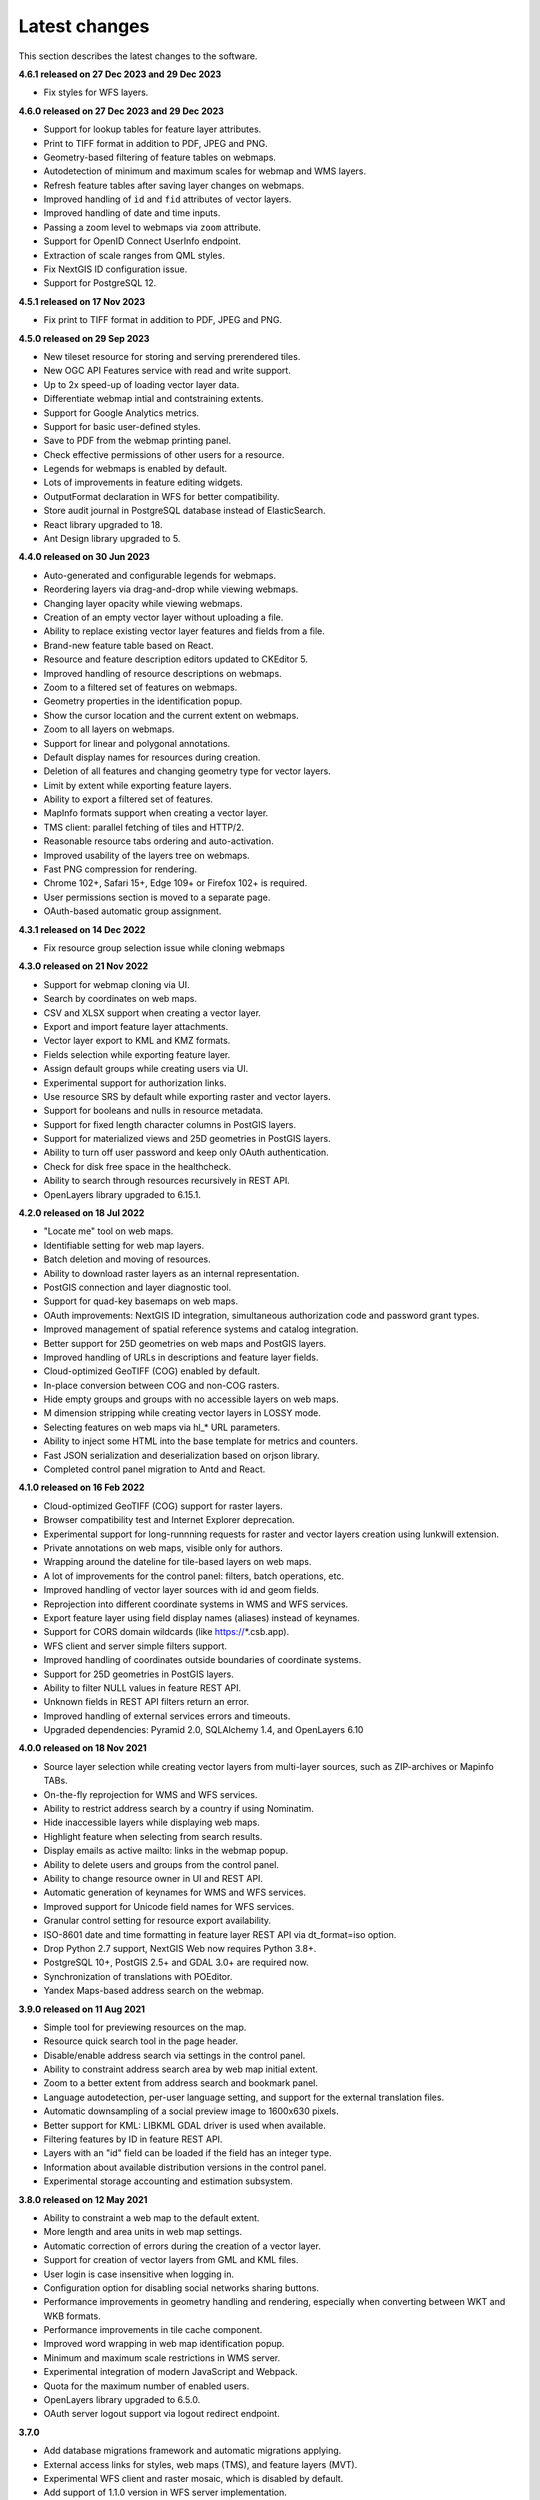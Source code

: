 .. sectionauthor:: Maxim Dubinin <maxim.dubinin@nextgis.com>

.. _sysadmin_tasks:
    
Latest changes
==============

This section describes the latest changes to the software.

**4.6.1 released on 27 Dec 2023 and 29 Dec 2023**

* Fix styles for WFS layers.

**4.6.0 released on 27 Dec 2023 and 29 Dec 2023**

* Support for lookup tables for feature layer attributes.
* Print to TIFF format in addition to PDF, JPEG and PNG.
* Geometry-based filtering of feature tables on webmaps.
* Autodetection of minimum and maximum scales for webmap and WMS layers.
* Refresh feature tables after saving layer changes on webmaps.
* Improved handling of ``id`` and ``fid`` attributes of vector layers.
* Improved handling of date and time inputs.
* Passing a zoom level to webmaps via ``zoom`` attribute.
* Support for OpenID Connect UserInfo endpoint.
* Extraction of scale ranges from QML styles.
* Fix NextGIS ID configuration issue.
* Support for PostgreSQL 12.


**4.5.1 released on 17 Nov 2023**

* Fix print to TIFF format in addition to PDF, JPEG and PNG.

**4.5.0 released on 29 Sep 2023**

* New tileset resource for storing and serving prerendered tiles.
* New OGC API Features service with read and write support.
* Up to 2x speed-up of loading vector layer data.
* Differentiate webmap intial and contstraining extents.
* Support for Google Analytics metrics.
* Support for basic user-defined styles.
* Save to PDF from the webmap printing panel.
* Check effective permissions of other users for a resource.
* Legends for webmaps is enabled by default.
* Lots of improvements in feature editing widgets.
* OutputFormat declaration in WFS for better compatibility.
* Store audit journal in PostgreSQL database instead of ElasticSearch.
* React library upgraded to 18.
* Ant Design library upgraded to 5.

**4.4.0 released on 30 Jun 2023**

* Auto-generated and configurable legends for webmaps.
* Reordering layers via drag-and-drop while viewing webmaps.
* Changing layer opacity while viewing webmaps.
* Creation of an empty vector layer without uploading a file.
* Ability to replace existing vector layer features and fields from a file.
* Brand-new feature table based on React.
* Resource and feature description editors updated to CKEditor 5.
* Improved handling of resource descriptions on webmaps.
* Zoom to a filtered set of features on webmaps.
* Geometry properties in the identification popup.
* Show the cursor location and the current extent on webmaps.
* Zoom to all layers on webmaps.
* Support for linear and polygonal annotations.
* Default display names for resources during creation.
* Deletion of all features and changing geometry type for vector layers.
* Limit by extent while exporting feature layers.
* Ability to export a filtered set of features.
* MapInfo formats support when creating a vector layer.
* TMS client: parallel fetching of tiles and HTTP/2.
* Reasonable resource tabs ordering and auto-activation.
* Improved usability of the layers tree on webmaps.
* Fast PNG compression for rendering.
* Chrome 102+, Safari 15+, Edge 109+ or Firefox 102+ is required.
* User permissions section is moved to a separate page.
* OAuth-based automatic group assignment.

**4.3.1 released on 14 Dec 2022**

* Fix resource group selection issue while cloning webmaps


**4.3.0 released on 21 Nov 2022**

* Support for webmap cloning via UI.
* Search by coordinates on web maps.
* CSV and XLSX support when creating a vector layer.
* Export and import feature layer attachments.
* Vector layer export to KML and KMZ formats.
* Fields selection while exporting feature layer.
* Assign default groups while creating users via UI.
* Experimental support for authorization links.
* Use resource SRS by default while exporting raster and vector layers.
* Support for booleans and nulls in resource metadata.
* Support for fixed length character columns in PostGIS layers.
* Support for materialized views and 25D geometries in PostGIS layers.
* Ability to turn off user password and keep only OAuth authentication.
* Check for disk free space in the healthcheck.
* Ability to search through resources recursively in REST API.
* OpenLayers library upgraded to 6.15.1.

**4.2.0 released on 18 Jul 2022**

* "Locate me" tool on web maps.
* Identifiable setting for web map layers.
* Batch deletion and moving of resources.
* Ability to download raster layers as an internal representation.
* PostGIS connection and layer diagnostic tool.
* Support for quad-key basemaps on web maps.
* OAuth improvements: NextGIS ID integration, simultaneous authorization code and password grant types.
* Improved management of spatial reference systems and catalog integration.
* Better support for 25D geometries on web maps and PostGIS layers.
* Improved handling of URLs in descriptions and feature layer fields.
* Cloud-optimized GeoTIFF (COG) enabled by default.
* In-place conversion between COG and non-COG rasters.
* Hide empty groups and groups with no accessible layers on web maps.
* M dimension stripping while creating vector layers in LOSSY mode.
* Selecting features on web maps via hl_* URL parameters.
* Ability to inject some HTML into the base template for metrics and counters.
* Fast JSON serialization and deserialization based on orjson library.
* Completed control panel migration to Antd and React.

**4.1.0 released on 16 Feb 2022**

* Cloud-optimized GeoTIFF (COG) support for raster layers.
* Browser compatibility test and Internet Explorer deprecation.
* Experimental support for long-runnning requests for raster and vector layers creation using lunkwill extension.
* Private annotations on web maps, visible only for authors.
* Wrapping around the dateline for tile-based layers on web maps.
* A lot of improvements for the control panel: filters, batch operations, etc.
* Improved handling of vector layer sources with id and geom fields.
* Reprojection into different coordinate systems in WMS and WFS services.
* Export feature layer using field display names (aliases) instead of keynames.
* Support for CORS domain wildcards (like https://*.csb.app).
* WFS client and server simple filters support.
* Improved handling of coordinates outside boundaries of coordinate systems.
* Support for 25D geometries in PostGIS layers.
* Ability to filter NULL values in feature REST API.
* Unknown fields in REST API filters return an error.
* Improved handling of external services errors and timeouts.
* Upgraded dependencies: Pyramid 2.0, SQLAlchemy 1.4, and OpenLayers 6.10

**4.0.0 released on 18 Nov 2021**

* Source layer selection while creating vector layers from multi-layer sources, such as ZIP-archives or Mapinfo TABs.
* On-the-fly reprojection for WMS and WFS services.
* Ability to restrict address search by a country if using Nominatim.
* Hide inaccessible layers while displaying web maps.
* Highlight feature when selecting from search results.
* Display emails as active mailto: links in the webmap popup.
* Ability to delete users and groups from the control panel.
* Ability to change resource owner in UI and REST API.
* Automatic generation of keynames for WMS and WFS services.
* Improved support for Unicode field names for WFS services.
* Granular control setting for resource export availability.
* ISO-8601 date and time formatting in feature layer REST API via dt_format=iso option.
* Drop Python 2.7 support, NextGIS Web now requires Python 3.8+.
* PostgreSQL 10+, PostGIS 2.5+ and GDAL 3.0+ are required now.
* Synchronization of translations with POEditor.
* Yandex Maps-based address search on the webmap.

**3.9.0 released on 11 Aug 2021**

* Simple tool for previewing resources on the map.
* Resource quick search tool in the page header.
* Disable/enable address search via settings in the control panel.
* Ability to constraint address search area by web map initial extent.
* Zoom to a better extent from address search and bookmark panel.
* Language autodetection, per-user language setting, and support for the external translation files.
* Automatic downsampling of a social preview image to 1600x630 pixels.
* Better support for KML: LIBKML GDAL driver is used when available.
* Filtering features by ID in feature REST API.
* Layers with an "id" field can be loaded if the field has an integer type.
* Information about available distribution versions in the control panel.
* Experimental storage accounting and estimation subsystem.

**3.8.0 released on 12 May 2021**

* Ability to constraint a web map to the default extent.
* More length and area units in web map settings.
* Automatic correction of errors during the creation of a vector layer.
* Support for creation of vector layers from GML and KML files.
* User login is case insensitive when logging in.
* Configuration option for disabling social networks sharing buttons.
* Performance improvements in geometry handling and rendering, especially when converting between WKT and WKB formats.
* Performance improvements in tile cache component.
* Improved word wrapping in web map identification popup.
* Minimum and maximum scale restrictions in WMS server.
* Experimental integration of modern JavaScript and Webpack.
* Quota for the maximum number of enabled users.
* OpenLayers library upgraded to 6.5.0.
* OAuth server logout support via logout redirect endpoint.

**3.7.0**

* Add database migrations framework and automatic migrations applying.
* External access links for styles, web maps (TMS), and feature layers (MVT).
* Experimental WFS client and raster mosaic, which is disabled by default.
* Add support of 1.1.0 version in WFS server implementation.
* Improved handling of NODATA values in raster layer and raster style.
* Compression level of PNG images is set to 3, which is much faster.
* Performance improvements and better concurrency for tile cache.
* New "CSV for Microsoft Excel" export format for better Excel compatibility.
* Fix infinite wait of database lock, including during vector layer deletion.
* Improved handling of invalid JSON bodies in RESP API, now the correct error message is returned.
* Vector layer export to MapInfo MIF/MID format.
* Vector layer export to Panorama SXF format.

**3.6.0**

* Major improvements and bug fixes in WFS protocol implementation.
* Permission model changes: now any action on resource requires read permission from scope resource on the resource and its parent.
* PostGIS layer extent calculation and improved extent calculation in vector layer.
* Vector layer export to GeoPackage format.
* Faster processing of empty tiles and images.
* Tile cache and webmap annotations are enabled by default.
* Command to delete orphaned vector layer tables.
* HTTP API with resource permissions explanation.
* Support for like, geom and extensions in feature layer REST API.
* Support for GeoJSON files in ZIP-archive and faster ZIP-archive unpacking.
* Clickable resource links in webmap, WMS and WFS services.
* Ability to disable SSL certificate check for TMS connection.
* Lookup table component is part of nextgisweb core package nextgisweb.
* Fix TMS layer tile composition in case of extent outside the bounds.
* Fix GDAL > 3 compability issues, including axis orientation.
* SVG marker library resource available to renderers.

**3.5.0**

* Raster layer export to GeoTIFF, ERDAS IMAGINE and Panorama RMF formats.
* Customizable link preview for resources.
* Improved resource picker: inappropriate resources are disabled now.
* New implementation of WFS server which fixes many bugs.
* Quad-key support in TMS connection and layer.
* Support for geom_format and srs in feature layer REST API (POST / PUT requests).
* Session-based OAuth authentication with token refresh support.
* Delete users and groups via REST API.
* Track timestamps of user's last activity.
* Customization of web map identify popup via control panel.
* Speedup cleanup of file storage maintenance and cleanup.
* Fix bulk feature deletion API when passing an empty list.
* Fix bug in CORS implementation for requests returning errors.
* Fix coordinates display format in web map identification popup.
* Fix tile distortion issue for raster styles

**3.4.2**

* Fix WMS layer creation.

**3.4.1**

* Fix layout scroll bug in vector layer fields editing.

**3.4.0**

* New tus-based file uploader. Check for size limits before starting an upload.
* Server-side TMS-client. New resource types: TMS connection and TMS layer.
* Create, delete and reorder fields for existing vector layer.
* Improved Sentry integration.
* WMS service layer ordering.
* Stay on the same page after login.
* Error messages improvements on trying to: render non-existing layer, access non-existing attachment or write a geometry to a layer with a different geometry type.

**2020-06-30 release**

* General. Add/remove fields of attributes table.
* General. Reorder fields of attributes table.

**2020-06-24 release**

* General. Support raster pyramids for QGIS style for raster layers.

**2020-06-05 release**

* General. New data uploader. Check for size limits before starting an upload.
* General. Stay on the same page on login to the same page.
* General. Human readable error on trying to access non-existing attachment.
* General. Human readable error on trying to render non-existing layer.
* General. Human readable error on trying to write a geometry to a layer with a different geometry type.
* General. Improve handling rasters with huge size.
* Extensions. Whitelabel - new extension to set corporate interface elements (logos, links, company mentions etc.).

**2020-04-16 release**

* For developers. Single feature extent endpoint. Example: https://demo.nextgis.com/api/resource/1735/feature/1/extent
* For developers. Ordering for data filtering. Reverse ordering and two and more field ordering are supported. Example: https://demo.nextgis.com/api/resource/1731/feature/?limit=10&order_by=NAME,-LEISURE
* Admin GUI. Prohibit blocking of the last (the only) administrator in the system.

**2020-03-03 release**

* Services. Fix declared CRS for WMS containing raster layers.
* Services. Fix RGBA conversion to JPG on WMS requests.

**2020-02-12 release**

* Storage. Support for storing Z-type geometries, PolygonZ etc.
* For developers. API can accept and provide Z-type geometries.

**2019-11-18 release**

* Storage. Support for numeric-type fields on layers added from external PostgreSQL/PostGIS
* Search. Improve address search (uses Nominatim)
* For developers. In addition to style IDs Web Map API now provides layer IDs.

**2019-11-06 release**

* Printing. Zooming with the box now correctly fit the zoomed area with chosen paper format (A4 etc.)

**2019-10-17 release**

* CRS. Import from ESRI WKT (in addition to OGC WKT)
* CRS. Unicode in CRS names is now supported.
* CRS. Identification doesn't crash anymore if CRS transformation was not possible.

**2019-08-12 release**

* Web Map. Search for integer values in added to the embedded feature table.
* Web Map. Improved zooming on a point from the embedded feature table.
* Web Map. While editing the embedded feature table is correctly updated to show newly added features.

